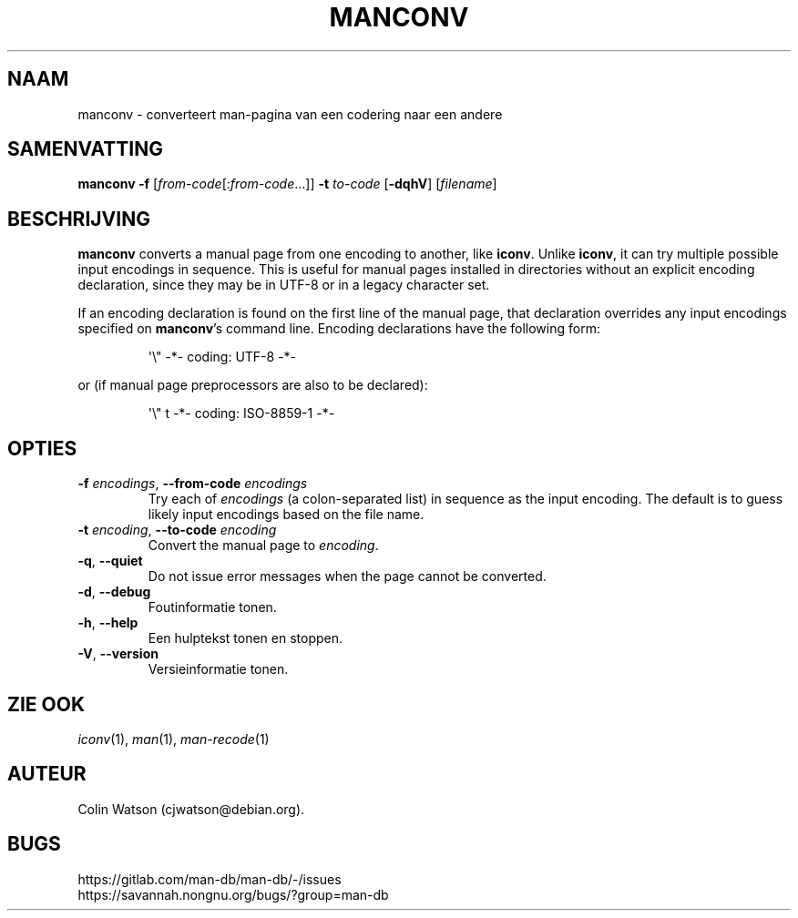 .\" Man page for manconv
.\"
.\" Copyright (c) 2007, 2008 Colin Watson <cjwatson@debian.org>
.\"
.\" You may distribute under the terms of the GNU General Public
.\" License as specified in the file docs/COPYING.GPLv2 that comes with the
.\" man-db distribution.
.pc ""
.\"*******************************************************************
.\"
.\" This file was generated with po4a. Translate the source file.
.\"
.\"*******************************************************************
.TH MANCONV 1 2024-04-05 2.12.1 "Hulpprogramma's paginaopmaker"
.SH NAAM
manconv \- converteert man\-pagina van een codering naar een andere
.SH SAMENVATTING
\fBmanconv\fP \fB\-f\fP [\|\fIfrom\-code\fP\|[:\fIfrom\-code\fP\|.\|.\|.]\|] \fB\-t\fP
\fIto\-code\fP [\|\fB\-dqhV\fP\|] [\|\fIfilename\fP\|]
.SH BESCHRIJVING
\fBmanconv\fP converts a manual page from one encoding to another, like
\fBiconv\fP.  Unlike \fBiconv\fP, it can try multiple possible input encodings in
sequence.  This is useful for manual pages installed in directories without
an explicit encoding declaration, since they may be in UTF\-8 or in a legacy
character set.
.PP
If an encoding declaration is found on the first line of the manual page,
that declaration overrides any input encodings specified on \fBmanconv\fP's
command line.  Encoding declarations have the following form:
.PP
.RS
.nf
.if  !'po4a'hide' \&\(aq\e" \-*\- coding: UTF\-8 \-*\-
.fi
.RE
.PP
or (if manual page preprocessors are also to be declared):
.PP
.RS
.nf
.if  !'po4a'hide' \&\(aq\e" t \-*\- coding: ISO\-8859\-1 \-*\-
.fi
.RE
.SH OPTIES
.TP 
\fB\-f\fP \fIencodings\fP, \fB\-\-from\-code\fP \fIencodings\fP
Try each of \fIencodings\fP (a colon\-separated list) in sequence as the input
encoding.  The default is to guess likely input encodings based on the file
name.
.TP 
\fB\-t\fP \fIencoding\fP, \fB\-\-to\-code\fP \fIencoding\fP
Convert the manual page to \fIencoding\fP.
.TP 
.if  !'po4a'hide' .BR \-q ", " \-\-quiet
Do not issue error messages when the page cannot be converted.
.TP 
.if  !'po4a'hide' .BR \-d ", " \-\-debug
Foutinformatie tonen.
.TP 
.if  !'po4a'hide' .BR \-h ", " \-\-help
Een hulptekst tonen en stoppen.
.TP 
.if  !'po4a'hide' .BR \-V ", " \-\-version
Versieinformatie tonen.
.SH "ZIE OOK"
.if  !'po4a'hide' .IR iconv (1),
.if  !'po4a'hide' .IR man (1),
.if  !'po4a'hide' .IR man-recode (1)
.SH AUTEUR
.nf
.if  !'po4a'hide' Colin Watson (cjwatson@debian.org).
.fi
.SH BUGS
.if  !'po4a'hide' https://gitlab.com/man-db/man-db/-/issues
.br
.if  !'po4a'hide' https://savannah.nongnu.org/bugs/?group=man-db
